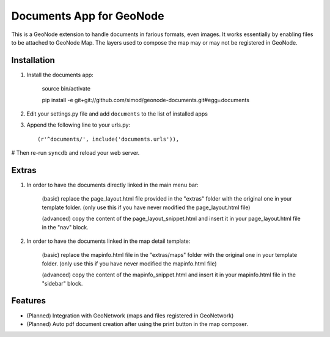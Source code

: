 Documents App for GeoNode
===========================

This is a GeoNode extension to handle documents in farious formats, even images. It works essentially by enabling files to be attached to GeoNode Map. The layers used to compose the map may or may not be registered in GeoNode.

Installation
------------

#. Install the documents app:

    source bin/activate

    pip install -e git+git://github.com/simod/geonode-documents.git#egg=documents

#. Edit your settings.py file and add ``documents`` to the list of installed apps

#. Append the following line to your urls.py::

     (r'^documents/', include('documents.urls')),

# Then re-run ``syncdb`` and reload your web server.

Extras
------

#. In order to have the documents directly linked in the main menu bar:

	(basic) replace the page_layout.html file provided in the "extras" folder with the original one in your template folder. (only use this if you have never modified the page_layout.html file)
	
	(advanced) copy the content of the page_layout_snippet.html and insert it in your page_layout.html file in the "nav" block.

#. In order to have the documents linked in the map detail template:

	(basic) replace the mapinfo.html file in the "extras/maps" folder with the original one in your template folder. (only use this if you have never modified the mapinfo.html file)
	
	(advanced) copy the content of the mapinfo_snippet.html and insert it in your mapinfo.html file in the "sidebar" block.

Features
--------

- (Planned) Integration with GeoNetwork (maps and files registered in GeoNetwork)
- (Planned) Auto pdf document creation after using the print button in the map composer.

